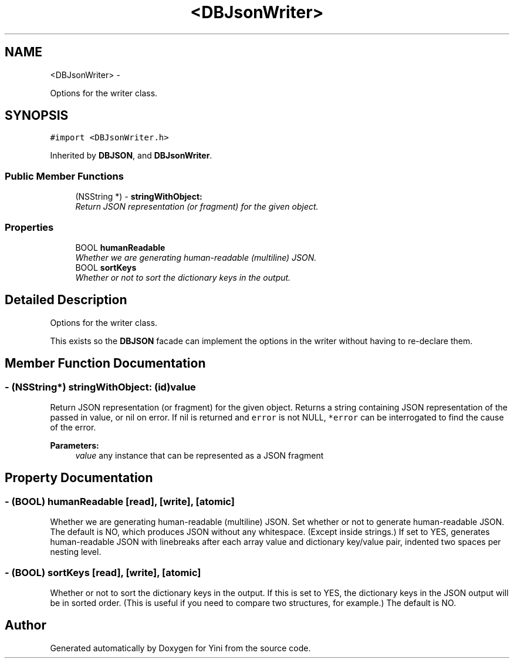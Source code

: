 .TH "<DBJsonWriter>" 3 "Thu Aug 9 2012" "Version 1.0" "Yini" \" -*- nroff -*-
.ad l
.nh
.SH NAME
<DBJsonWriter> \- 
.PP
Options for the writer class\&.  

.SH SYNOPSIS
.br
.PP
.PP
\fC#import <DBJsonWriter\&.h>\fP
.PP
Inherited by \fBDBJSON\fP, and \fBDBJsonWriter\fP\&.
.SS "Public Member Functions"

.in +1c
.ti -1c
.RI "(NSString *) - \fBstringWithObject:\fP"
.br
.RI "\fIReturn JSON representation (or fragment) for the given object\&. \fP"
.in -1c
.SS "Properties"

.in +1c
.ti -1c
.RI "BOOL \fBhumanReadable\fP"
.br
.RI "\fIWhether we are generating human-readable (multiline) JSON\&. \fP"
.ti -1c
.RI "BOOL \fBsortKeys\fP"
.br
.RI "\fIWhether or not to sort the dictionary keys in the output\&. \fP"
.in -1c
.SH "Detailed Description"
.PP 
Options for the writer class\&. 

This exists so the \fBDBJSON\fP facade can implement the options in the writer without having to re-declare them\&. 
.SH "Member Function Documentation"
.PP 
.SS "- (NSString*) stringWithObject: (id)value"

.PP
Return JSON representation (or fragment) for the given object\&. Returns a string containing JSON representation of the passed in value, or nil on error\&. If nil is returned and \fCerror\fP is not NULL, \fC*error\fP can be interrogated to find the cause of the error\&.
.PP
\fBParameters:\fP
.RS 4
\fIvalue\fP any instance that can be represented as a JSON fragment 
.RE
.PP

.SH "Property Documentation"
.PP 
.SS "- (BOOL) humanReadable\fC [read]\fP, \fC [write]\fP, \fC [atomic]\fP"

.PP
Whether we are generating human-readable (multiline) JSON\&. Set whether or not to generate human-readable JSON\&. The default is NO, which produces JSON without any whitespace\&. (Except inside strings\&.) If set to YES, generates human-readable JSON with linebreaks after each array value and dictionary key/value pair, indented two spaces per nesting level\&. 
.SS "- (BOOL) sortKeys\fC [read]\fP, \fC [write]\fP, \fC [atomic]\fP"

.PP
Whether or not to sort the dictionary keys in the output\&. If this is set to YES, the dictionary keys in the JSON output will be in sorted order\&. (This is useful if you need to compare two structures, for example\&.) The default is NO\&. 

.SH "Author"
.PP 
Generated automatically by Doxygen for Yini from the source code\&.

